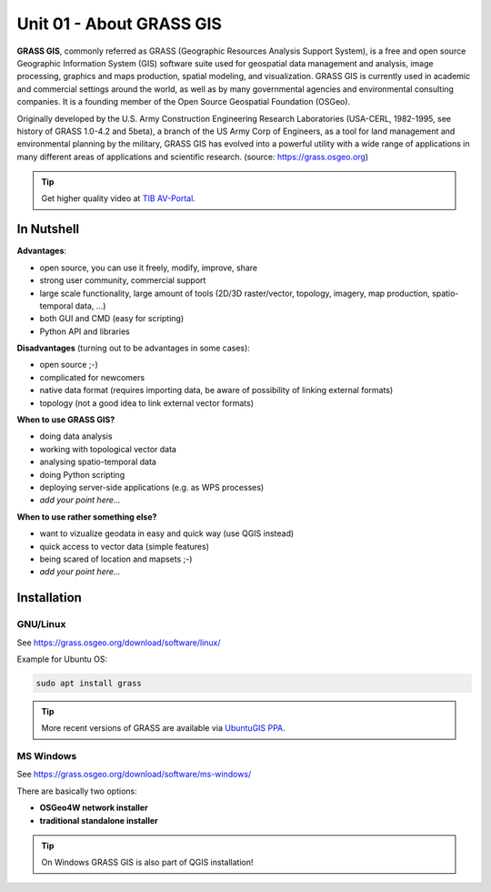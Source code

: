 Unit 01 - About GRASS GIS
=========================

**GRASS GIS**, commonly referred as GRASS (Geographic Resources
Analysis Support System), is a free and open source Geographic
Information System (GIS) software suite used for geospatial data
management and analysis, image processing, graphics and maps
production, spatial modeling, and visualization. GRASS GIS is
currently used in academic and commercial settings around the world,
as well as by many governmental agencies and environmental consulting
companies. It is a founding member of the Open Source Geospatial
Foundation (OSGeo).

Originally developed by the U.S. Army Construction Engineering
Research Laboratories (USA-CERL, 1982-1995, see history of GRASS
1.0-4.2 and 5beta), a branch of the US Army Corp of Engineers, as a
tool for land management and environmental planning by the military,
GRASS GIS has evolved into a powerful utility with a wide range of
applications in many different areas of applications and scientific
research. (source: https://grass.osgeo.org)

.. youtube:: U3Hf0qI4JLc

   GRASS GIS promo video from 1987

.. tip:: Get higher quality video at `TIB AV-Portal
         <https://av.tib.eu/media/12963>`__.

In Nutshell
-----------

**Advantages**:

* open source, you can use it freely, modify, improve, share
* strong user community, commercial support
* large scale functionality, large amount of tools (2D/3D
  raster/vector, topology, imagery, map production, spatio-temporal
  data, ...)
* both GUI and CMD (easy for scripting)
* Python API and libraries

**Disadvantages** (turning out to be advantages in some cases):

* open source ;-)
* complicated for newcomers
* native data format (requires importing data, be aware of possibility
  of linking external formats)
* topology (not a good idea to link external vector formats)

**When to use GRASS GIS?**

* doing data analysis
* working with topological vector data
* analysing spatio-temporal data
* doing Python scripting
* deploying server-side applications (e.g. as WPS processes)
* *add your point here...*
  
**When to use rather something else?**

* want to vizualize geodata in easy and quick way (use QGIS instead)
* quick access to vector data (simple features)
* being scared of location and mapsets ;-)
* *add your point here...*

Installation
------------

GNU/Linux
^^^^^^^^^

See https://grass.osgeo.org/download/software/linux/

Example for Ubuntu OS:

.. code-block:: bash

   sudo apt install grass

.. tip:: More recent versions of GRASS are available via `UbuntuGIS PPA
   <https://launchpad.net/~ubuntugis/+archive/ubuntu/ubuntugis-unstable>`__.
   
MS Windows
^^^^^^^^^^

See https://grass.osgeo.org/download/software/ms-windows/

There are basically two options:

* **OSGeo4W network installer**
* **traditional standalone installer**

.. tip:: On Windows GRASS GIS is also part of QGIS installation!
